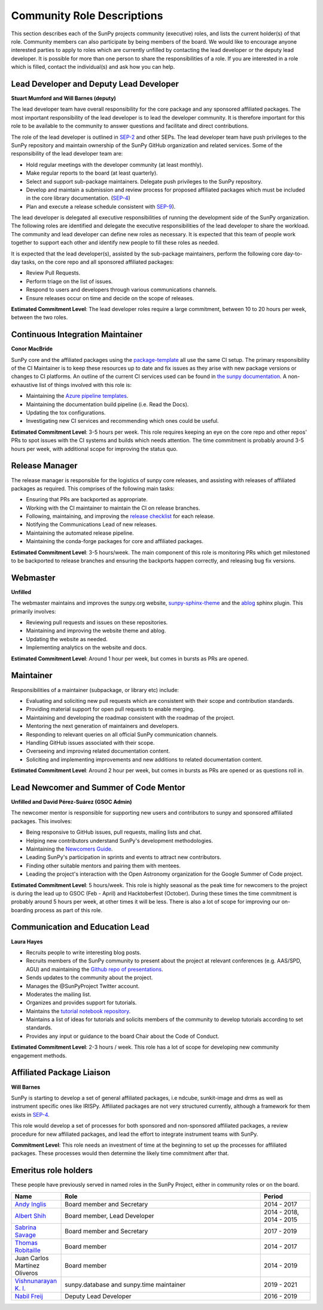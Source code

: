 .. _role_descriptions:

===========================
Community Role Descriptions
===========================

This section describes each of the SunPy projects community (executive) roles, and lists the current holder(s) of that role. Community members can also participate by being members of the board.
We would like to encourage anyone interested parties to apply to roles which are currently unfilled by contacting  the lead developer or the deputy lead developer.
It is possible for more than one person to share the responsibilities of a role. If you are interested in a role which is filled, contact the individual(s) and ask how you can help.

.. _role_lead-dev:

Lead Developer and Deputy Lead Developer
----------------------------------------

**Stuart Mumford and Will Barnes (deputy)**

The lead developer team have overall responsibility for the core package and any sponsored affiliated packages.
The most important responsibility of the lead developer is to lead the developer community. It is therefore important for this role to be available to the community to answer questions and facilitate and direct contributions.

The role of the lead developer is outlined in `SEP-2 <https://github.com/sunpy/sunpy-SEP/blob/master/SEP-0002.md#the-executive-director>`__ and other SEPs. The lead developer team have push privileges to the SunPy repository and maintain ownership of the SunPy GitHub organization and related services.
Some of the responsibility of the lead developer team are:

-  Hold regular meetings with the developer community (at least monthly).
-  Make regular reports to the board (at least quarterly).
-  Select and support sub-package maintainers. Delegate push privileges to the SunPy repository.
-  Develop and maintain a submission and review process for proposed affiliated packages which must be included in the core library documentation. (`SEP-4 <https://github.com/sunpy/sunpy-SEP/blob/master/SEP-0004.md#acceptance-process-for-affiliated-packages>`__)
-  Plan and execute a release schedule consistent with `SEP-9 <https://github.com/sunpy/sunpy-SEP/blob/master/SEP-0009.md#detailed-description>`__).

The lead developer is delegated all executive responsibilities of running the development side of the SunPy organization.
The following roles are identified and delegate the executive responsibilities of the lead developer to share the workload.
The community and lead developer can define new roles as necessary. It is expected that this team of people work together to support each other and identify new people to fill these roles as needed.

It is expected that the lead developer(s), assisted by the sub-package maintainers, perform the following core day-to-day tasks, on the core repo and all sponsored affiliated packages:

-  Review Pull Requests.
-  Perform triage on the list of issues.
-  Respond to users and developers through various communications channels.
-  Ensure releases occur on time and decide on the scope of releases.

**Estimated Commitment Level**: The lead developer roles require a large commitment, between 10 to 20 hours per week, between the two roles.

.. _role_ci-maintainer:

Continuous Integration Maintainer
---------------------------------
**Conor MacBride**

SunPy core and the affiliated packages using the `package-template <https://github.com/sunpy/package-template>`__ all use
the same CI setup.
The primary responsibility of the CI Maintainer is to keep these resources up to date and fix issues as they arise with new package versions or changes to CI platforms.
An outline of the current CI services used can be found in `the sunpy documentation <https://docs.sunpy.org/en/latest/dev_guide/pr_review_procedure.html#continuous-integration>`__.
A non-exhaustive list of things involved with this role is:

-  Maintaining the `Azure pipeline templates <https://github.com/OpenAstronomy/azure-pipelines-templates>`__.
-  Maintaining the documentation build pipeline (i.e. Read the Docs).
-  Updating the tox configurations.
-  Investigating new CI services and recommending which ones could be useful.

**Estimated Commitment Level**: 3-5 hours per week. This role requires keeping an eye on the core repo and other repos' PRs to spot issues with the CI systems and builds which needs attention.
The time commitment is probably around 3-5 hours per week, with additional scope for improving the status quo.

.. _role_release-manager:

Release Manager
---------------
The release manager is responsible for the logistics of sunpy core releases,
and assisting with releases of affiliated packages as required. This
comprises of the following main tasks:

-  Ensuring that PRs are backported as appropriate.
-  Working with the CI maintainer to maintain the CI on release branches.
-  Following, maintaining, and improving the `release checklist <https://github.com/sunpy/sunpy/wiki/Home%3A-Release-Checklist>`__ for each release.
-  Notifying the Communications Lead of new releases.
-  Maintaining the automated release pipeline.
-  Maintaining the conda-forge packages for core and affiliated packages.

**Estimated Commitment Level**: 3-5 hours/week. The main component of this role is monitoring PRs which get milestoned to be backported to release branches and ensuring the backports happen correctly, and releasing bug fix versions.

.. _role_webmaster:

Webmaster
---------
**Unfilled**

The webmaster maintains and improves the sunpy.org website, `sunpy-sphinx-theme <https://github.com/sunpy/sunpy-sphinx-theme>`__ and the `ablog <https://github.com/sunpy/ablog/>`__ sphinx plugin.
This primarily involves:

-  Reviewing pull requests and issues on these repositories.
-  Maintaining and improving the website theme and ablog.
-  Updating the website as needed.
-  Implementing analytics on the website and docs.

**Estimated Commitment Level**: Around 1 hour per week, but comes in bursts as PRs are opened.

.. _role_maintainer:

Maintainer
----------

Responsibilities of a maintainer (subpackage, or library etc) include:

* Evaluating and soliciting new pull requests which are consistent with their scope and contribution standards.
* Providing material support for open pull requests to enable merging.
* Maintaining and developing the roadmap consistent with the roadmap of the project.
* Mentoring the next generation of maintainers and developers.
* Responding to relevant queries on all official SunPy communication channels.
* Handling GitHub issues associated with their scope.
* Overseeing and improving related documentation content.
* Soliciting and implementing improvements and new additions to related documentation content.

**Estimated Commitment Level**: Around 2 hour per week, but comes in bursts as PRs are opened or as questions roll in.

.. _role_lead-mentor:

Lead Newcomer and Summer of Code Mentor
---------------------------------------
**Unfilled and David Pérez-Suárez (GSOC Admin)**

The newcomer mentor is responsible for supporting new users and contributors to sunpy and sponsored affiliated packages.
This involves:

-  Being responsive to GitHub issues, pull requests, mailing lists and chat.
-  Helping new contributors understand SunPy's development methodologies.
-  Maintaining the `Newcomers Guide <https://github.com/sunpy/sunpy/blob/master/CONTRIBUTING.rst>`__.
-  Leading SunPy's participation in sprints and events to attract new contributors.
-  Finding other suitable mentors and pairing them with mentees.
-  Leading the project's interaction with the Open Astronomy organization for the Google Summer of Code project.

**Estimated Commitment Level**: 5 hours/week. This role is highly seasonal as the peak time for newcomers to the project is during the lead up to GSOC (Feb - April) and Hacktoberfest (October).
During these times the time commitment is probably around 5 hours per week, at other times it will be less.
There is also a lot of scope for improving our on-boarding process as part of this role.

.. _role_comms-lead:

Communication and Education Lead
--------------------------------
**Laura Hayes**

-  Recruits people to write interesting blog posts.
-  Recruits members of the SunPy community to present about the project at relevant conferences (e.g. AAS/SPD, AGU) and maintaining the `Github repo of presentations <https://github.com/sunpy/presentations>`__.
-  Sends updates to the community about the project.
-  Manages the @SunPyProject Twitter account.
-  Moderates the mailing list.
-  Organizes and provides support for tutorials.
-  Maintains the `tutorial notebook repository <https://github.com/sunpy/tutorial-notebooks>`__.
-  Maintains a list of ideas for tutorials and solicits members of the community to develop tutorials according to set standards.
-  Provides any input or guidance to the board Chair about the Code of Conduct.

**Estimated Commitment Level**: 2-3 hours / week. This role has a lot of scope for developing new community engagement methods.

.. _role_affiliated-liaison:

Affiliated Package Liaison
--------------------------
**Will Barnes**

SunPy is starting to develop a set of general affiliated packages, i.e ndcube, sunkit-image and drms as well as instrument specific ones like IRISPy.
Affiliated packages are not very structured currently, although a framework for them exists in
`SEP-4 <https://github.com/sunpy/sunpy-SEP/blob/master/SEP-0004.md#acceptance-process-for-affiliated-packages>`__.

This role would develop a set of processes for both sponsored and non-sponsored affiliated packages, a review procedure for new affiliated packages, and lead the effort to integrate instrument teams with SunPy.

**Commitment Level**: This role needs an investment of time at the beginning to set up the processes for affiliated packages. These processes would then determine the likely time commitment after that.

Emeritus role holders
---------------------
These people have previously served in named roles in the SunPy Project, either in community roles or on the board.

.. list-table::
   :widths: 15, 60, 15
   :header-rows: 1

   * - Name
     - Role
     - Period
   * - `Andy Inglis <https://github.com/aringlis>`__
     - Board member and Secretary
     - 2014 - 2017
   * - `Albert Shih <https://github.com/ayshih>`__
     - Board member, Lead Developer
     - 2014 - 2018, 2014 - 2015
   * - `Sabrina Savage <https://github.com/SabrinaSavage>`__
     - Board member and Secretary
     - 2017 - 2019
   * - `Thomas Robitaille <https://github.com/astrofrog>`__
     - Board member
     - 2014 - 2017
   * - Juan Carlos Martínez Oliveros
     - Board member
     - 2014 - 2019
   * - `Vishnunarayan K. I. <https://github.com/vn-ki>`__
     - sunpy.database and sunpy.time maintainer
     - 2019 - 2021
   * - `Nabil Freij <https://github.com/nabobalis>`__
     - Deputy Lead Developer
     - 2016 - 2019
